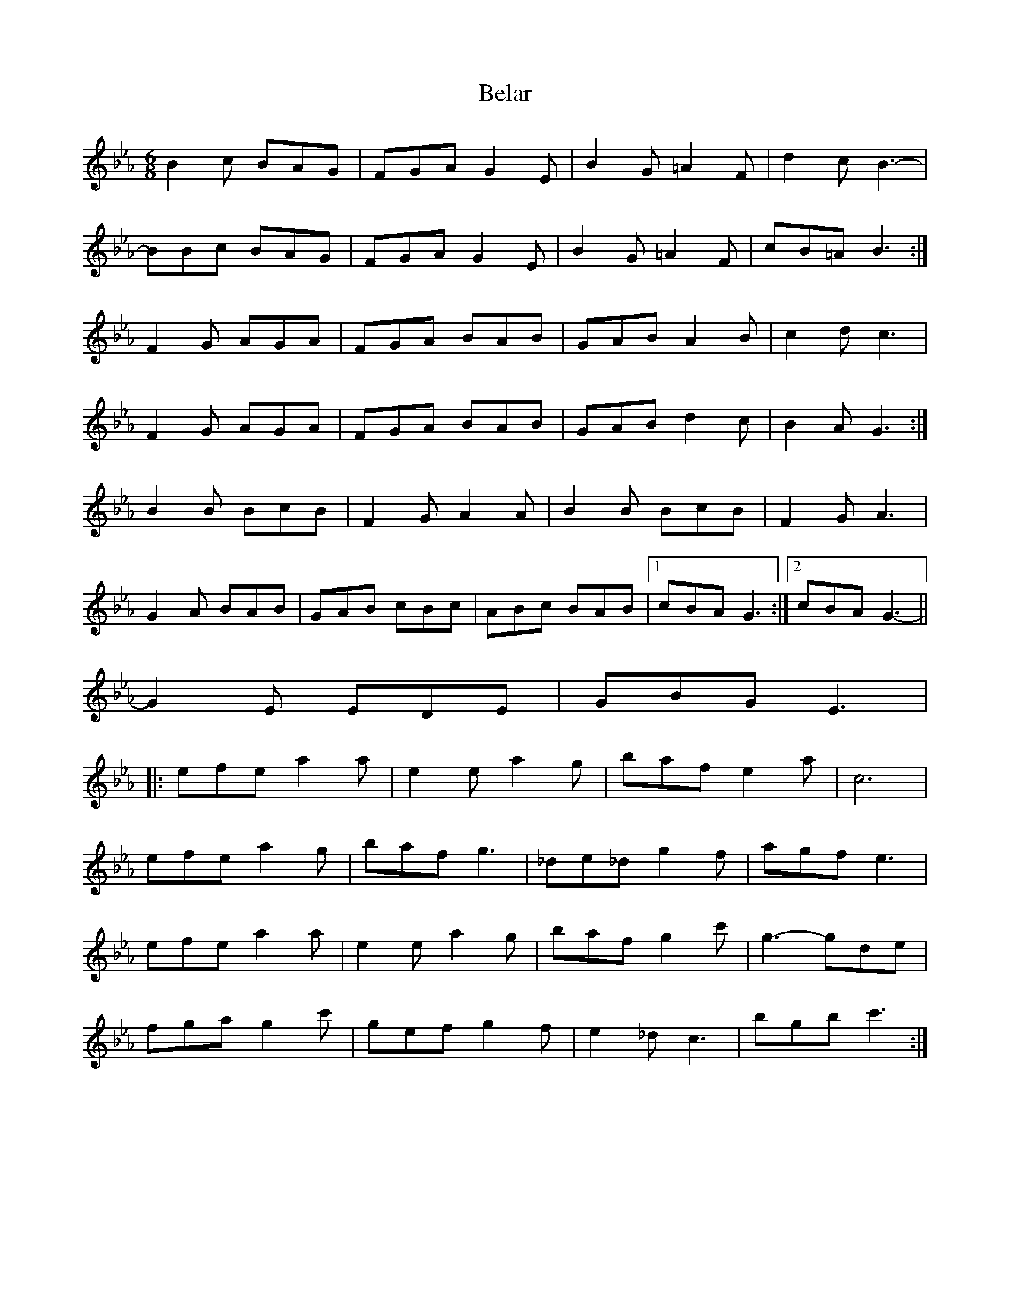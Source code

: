 X: 3264
T: Belar
R: jig
M: 6/8
K: Fdorian
B2c BAG|FGA G2E|B2G =A2F|d2c B3-|
BBc BAG|FGA G2E|B2G =A2F|cB=A B3:|
F2G AGA|FGA BAB|GAB A2B|c2d c3|
F2G AGA|FGA BAB|GAB d2c|B2A G3:|
B2B BcB|F2G A2A|B2B BcB|F2G A3|
G2A BAB|GAB cBc|ABc BAB|1 cBA G3:|2 cBA G3-||
G2E EDE|GBG E3|
|:efe a2a|e2e a2g|baf e2a|c6|
efe a2g|baf g3|_de_d g2f|agf e3|
efe a2a|e2e a2g|baf g2c'|g3- gde|
fga g2c'|gef g2f|e2_d c3|bgb c'3:|

